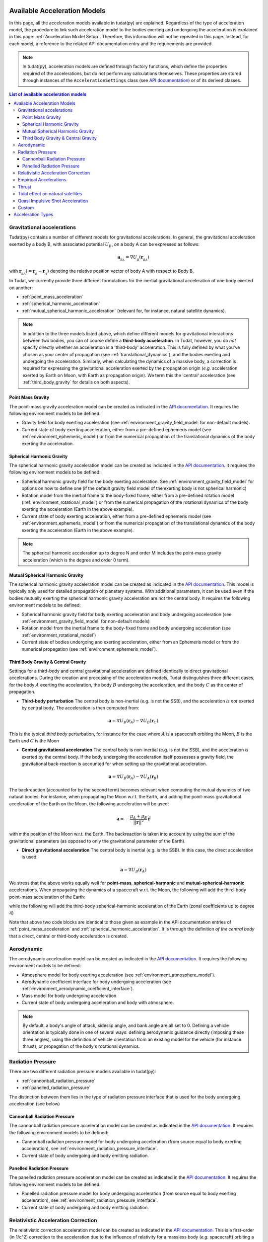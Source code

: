 .. _available_acceleration_models:

===============================
Available Acceleration Models
===============================

In this page, all the acceleration models available in tudat(py) are explained. Regardless of the type of acceleration
model, the procedure to link such acceleration model to the bodies exerting and undergoing the acceleration is
explained in this page: :ref:`Acceleration Model Setup`. Therefore, this information will not be repeated in this
page. Instead, for each model, a reference to the related API documentation entry and the requirements are provided.


.. note::
   In tudat(py), acceleration models are defined through factory functions, which define the properties required of
   the accelerations, but do not perform any calculations themselves. These properties are stored through instances
   of the
   ``AccelerationSettings`` class (see `API documentation <https://tudatpy.readthedocs.io/en/latest/acceleration.html#tudatpy
   .numerical_simulation.propagation_setup.acceleration.AccelerationSettings>`_) or of its derived classes.


.. contents:: List of available acceleration models
    :depth: 3

###########################
Gravitational accelerations
###########################

Tudat(py) contains a number of different models for gravitational accelerations. In general, the gravitational
acceleration exerted by a body B, with associated potential :math:`U_{B}`, on a body A can be expressed as follows:

.. math::
    \mathbf{a}_{_{BA}}=\nabla U_{_{B}}\left(\mathbf{r}_{_{BA}}\right)

with :math:`\mathbf{r}_{_{BA}}(=\mathbf{r}_{_{B}}-\mathbf{r}_{_{A}})` denoting the relative position vector of body A
with respect to Body B.

In Tudat, we currently provide three different formulations for the inertial gravitational acceleration of one body exerted on another:

* :ref:`point_mass_acceleration`
* :ref:`spherical_harmonic_acceleration`
* :ref:`mutual_spherical_harmonic_acceleration` (relevant for, for instance, natural satellite dynamics).


.. note::
    In addition to the three models listed above, which define different models for gravitational interactions between two
    bodies, you can of course define a **third-body acceleration**. In Tudat, however, you do *not* specify directly
    whether an
    acceleration is a 'third-body' acceleration. This is fully defined by what you've chosen as your center of propagation
    (see :ref:`translational_dynamics`), and the bodies exerting and undergoing the acceleration. Similarly, when
    calculating the dynamics of a massive body, a correction is required for expressing the gravitational acceleration
    exerted by the propagation origin (*e.g.* acceleration exerted by Earth on Moon, with Earth as propagation origin).
    We term this the 'central' acceleration (see :ref:`third_body_gravity` for details on both aspects).

.. _point_mass_acceleration:

Point Mass Gravity
##################

The point-mass gravity acceleration model can be created as indicated in the `API documentation <https://tudatpy.readthedocs
.io/en/latest/acceleration.html#tudatpy.numerical_simulation.propagation_setup.acceleration.point_mass_gravity>`_.
It requires the following environment models to be defined:

- Gravity field for body exerting acceleration (see :ref:`environment_gravity_field_model` for non-default models).
- Current state of body exerting acceleration, either from a pre-defined ephemeris model
  (see :ref:`environment_ephemeris_model`) or from the numerical propagation of the translational dynamics of the body
  exerting the acceleration.


.. _spherical_harmonic_acceleration:

Spherical Harmonic Gravity
##########################

The spherical harmonic gravity acceleration model can be created as indicated in the `API documentation <https://tudatpy.readthedocs.io/en/latest/acceleration.html#tudatpy.numerical_simulation.propagation_setup.acceleration.spherical_harmonic_gravity>`_.
It requires the following environment models to be defined:

- Spherical harmonic gravity field for the body exerting acceleration. See :ref:`environment_gravity_field_model` for
  options on how to define one (if the default gravity field model of the exerting body is not spherical harmonic)
- Rotation model from the inertial frame to the body-fixed frame, either from a pre-defined rotation model
  (:ref:`environment_rotational_model`) or from the numerical propagation of the rotational dynamics of the body
  exerting the acceleration (Earth in the above example).
- Current state of body exerting acceleration, either from a pre-defined ephemeris model
  (see :ref:`environment_ephemeris_model`) or from the numerical propagation of the translational dynamics of the body
  exerting the acceleration (Earth in the above example).

.. note::
  The spherical harmonic acceleration up to degree N and order M includes the point-mass gravity acceleration
  (which is the degree and order 0 term).

.. _mutual_spherical_harmonic_acceleration:

Mutual Spherical Harmonic Gravity
##############################################

The spherical harmonic gravity acceleration model can be created as indicated in the `API documentation <https://tudatpy.readthedocs.io/en/latest/acceleration.html#tudatpy.numerical_simulation.propagation_setup.acceleration.mutual_spherical_harmonic_gravity>`_.
This model is typically only used for detailed propagation of planetary systems. With additional parameters, it can
be used even if the bodies mutually exerting the spherical harmonic gravity acceleration are not the central body.
It requires the following environment models to be defined:

- Spherical harmonic gravity field for body exerting acceleration and body undergoing acceleration (see
  :ref:`environment_gravity_field_model` for non-default models)
- Rotation model from the inertial frame to the body-fixed frame and body undergoing acceleration (see
  :ref:`environment_rotational_model`)
- Current state of bodies undergoing and exerting acceleration, either from an Ephemeris model or from the numerical
  propagation (see :ref:`environment_ephemeris_model`).


.. _third_body_gravity:

Third Body Gravity & Central Gravity
####################################

Settings for a third-body and central gravitational acceleration are defined identically to direct gravitational accelerations. During the creation and processing of the acceleration models, Tudat distinguishes three different cases, for the body :math:`A` exerting the acceleration, the body :math:`B` undergoing the acceleration, and the body :math:`C` as the center of propagation.

* **Third-body perturbation** The central body is non-inertial (e.g. is not the SSB), and the acceleration *is not* exerted by central body. The acceleration is then computed from:

.. math::

 \mathbf{a}=\nabla U_{B}(\mathbf{r}_{A})-\nabla U_{B}(\mathbf{r}_{C})

This is the typical *third body* perturbation, for instance for the case where :math:`A` is a spacecraft orbiting the Moon, :math:`B` is the Earth and :math:`C` is the Moon


* **Central gravitational acceleration** The central body is non-inertial (e.g. is not the SSB), and the acceleration *is* exerted by the central body. If the body undergoing the acceleration itself possesses a gravity field, the gravitational back-reaction is accounted for when setting up the gravitational acceleration.

.. math::

 \mathbf{a}=\nabla U_{B}(\mathbf{r}_{A})-\nabla U_{A}(\mathbf{r}_{B})

The backreaction (accounted for by the second term) becomes relevant when computing the mutual dynamics of two natural bodies. For instance, when propagating the Moon w.r.t. the Earth, and adding the point-mass gravitational acceleration of the Earth on the Moon, the following acceleration will be used:

.. math::

 \mathbf{a}=-\frac{\mu_{A}+\mu_{B}}{||\mathbf{r}||^{2}}\hat{\mathbf{r}}

with :math:`\mathbf{r}` the position of the Moon w.r.t. the Earth. The backreaction is taken into account by using the sum of the gravitational parameters (as opposed to only the gravitational parameter of the Earth).


* **Direct gravitational acceleration** The central body is inertial (e.g. is the SSB). In this case, the direct acceleration is used:

.. math::

 \mathbf{a}=\nabla U_{B}(\mathbf{r}_{A})

We stress that the above works equally well for **point-mass**, **spherical-harmonic** and **mutual-spherical-harmonic** accelerations. When propagating the dynamics of a spacecraft w.r.t. the Moon, the following will add the third-body point-mass acceleration of the Earth:

.. tabs::

     .. tab:: Python

      .. literalinclude:: /_src_snippets/simulation/propagation_setup/acceleration_models/point_mass_gravity.py
         :language: python

     .. tab:: C++

      .. literalinclude:: /_src_snippets/simulation/propagation_setup/acceleration_models/point_mass_gravity.cpp
         :language: cpp

while the following will add the third-body spherical-harmonic acceleration of the Earth (zonal coefficients up to degree 4)

.. tabs::

   .. tab:: Python

    .. literalinclude:: /_src_snippets/simulation/propagation_setup/acceleration_models/spherical_harmonic_gravity_zonal.py
       :language: python

   .. tab:: C++

    .. literalinclude:: /_src_snippets/simulation/propagation_setup/acceleration_models/spherical_harmonic_gravity_zonal.cpp
       :language: cpp

Note that above two code blocks are identical to those given as example in the API documentation
entries of :ref:`point_mass_acceleration` and :ref:`spherical_harmonic_acceleration`. It is through the definition
*of the central body* that a direct, central or third-body acceleration is created.

########################
Aerodynamic
########################

The aerodynamic acceleration model can be created as indicated in the `API documentation <https://tudatpy.readthedocs
.io/en/latest/acceleration.html#tudatpy.numerical_simulation.propagation_setup.acceleration.aerodynamic>`_.
It requires the following environment models to be defined:

- Atmosphere model for body exerting acceleration (see :ref:`environment_atmosphere_model`).
- Aerodynamic coefficient interface for body undergoing acceleration (see
  :ref:`environment_aerodynamic_coefficient_interface`).
- Mass model for body undergoing acceleration.
- Current state of body undergoing acceleration and body with atmosphere.

.. note::
   By default, a body's angle of attack, sideslip angle, and bank angle are all set to 0. Defining a vehicle orientation is
   typically done in one of several ways: defining aerodynamic guidance directly (imposing these three angles), using the
   definition of vehicle orientation from an existing model for the vehicle (for instance thrust), or propagation of the body's
   rotational dynamics.

.. todo::
   Add reference to aerodynamic guidance page.

#############################
Radiation Pressure
#############################

There are two different radiation pressure models available in tudat(py):

- :ref:`cannonball_radiation_pressure`
- :ref:`panelled_radiation_pressure`

The distinction between them lies in the type of radiation pressure interface that is used for the body undergoing acceleration (see below)

.. _cannonball_radiation_pressure:

Cannonball Radiation Pressure
#############################

The cannonball radiation pressure acceleration model can be created as indicated in the `API documentation <https://tudatpy
.readthedocs
.io/en/latest/acceleration.html#tudatpy.numerical_simulation.propagation_setup.cannonball_radiation_pressure>`_.
It requires the following environment models to be defined:

- Cannonball radiation pressure model for body undergoing acceleration (from source equal to body exerting acceleration), see :ref:`environment_radiation_pressure_interface`.
- Current state of body undergoing and body emitting radiation.


.. _panelled_radiation_pressure:

Panelled Radiation Pressure
###########################

The panelled radiation pressure acceleration model can be created as indicated in the `API documentation <https://tudatpy
.readthedocs
.io/en/latest/acceleration.html#tudatpy.numerical_simulation.propagation_setup.panelled_radiation_pressure>`_.
It requires the following environment models to be defined:

- Panelled radiation pressure model for body undergoing acceleration (from source equal to body exerting acceleration), see :ref:`environment_radiation_pressure_interface`.
- Current state of body undergoing and body emitting radiation.


####################################
Relativistic Acceleration Correction
####################################

The relativistic correction acceleration model can be created as indicated in the `API documentation <https://tudatpy.readthedocs
.io/en/latest/acceleration.html#tudatpy.numerical_simulation.propagation_setup.relativistic_correction>`_.
This is a first-order (in 1/c^2) correction to the acceleration due to the influence of relativity for a
massless body (*e.g.* spacecraft) orbiting a massive body (*e.g.* Earth), which in turn orbits a third body (*e.g.* Sun),
consisting of three distinct effects: the Schwarzschild, Lense-Thirring and de Sitter accelerations.

It requires the following environment models to be defined:

- Mass of the orbited body and the third body (de Sitter only)
- Current state of body undergoing acceleration, the orbited body, and the third body (de Sitter only)

#######################
Empirical Accelerations
#######################

The empirical pressure acceleration model can be created as indicated in the `API documentation <https://tudatpy.readthedocs
.io/en/latest/acceleration.html#tudatpy.numerical_simulation.propagation_setup.empirical>`_.
This is constant and/or once-per-orbit sinusoidal acceleration, expressed in the RSW frame (see for instance `this function
<https://tudatpy.readthedocs.io/en/latest/frame_conversion.html#tudatpy.astro.frame_conversion
.inertial_to_rsw_rotation_matrix>`_), for which the magnitude is determined empirically (typically during an orbit
determination process).

It requires the following environment models to be defined:

- Mass of the central body (for calculation of true anomaly)

######
Thrust
######

Used to define the accelerations resulting from a thrust force, requiring:

- Mass of body undergoing acceleration;
- Settings for both the direction and magnitude of the thrust force. These models may in turn have additional environmental dependencies.

Setting up a thrust acceleration is discussed in more detail on the page Thrust Guidance.

.. todo::
   Add reference to thrust guidance page.


##################################
Tidal effect on natural satellites
##################################

The acceleration model for calculating the effect of tides on natural satellites can be created as indicated in the `API documentation <https://tudatpy.readthedocs
.io/en/latest/acceleration.html#tudatpy.numerical_simulation.propagation_setup.direct_tidal_dissipation_acceleration>`_.
It is a rather specialist model, which is only relevant for the dynamics of natural satellies *themselves*. When calculating
the dynamics of spacecraft orbiting natural satellites, use :ref:`gravity field variations <environment_gravity_field_variations>` instead.
Two types of accelerations can be computed: acceleration on the satellite due to tide on the planet, or acceleration on the satellite
due to tide on the satellite

It requires the following environment models to be defined:

- Masses of planet and satellite.
- Current state of planet and satellite.
- Spherical harmonic gravity field for body *on* which the tide is raised (planet or satellite)
- Planet rotaion model (only for effect of tide on planet)

#################################
Quasi Impulsive Shot Acceleration
#################################

The quasi-impulsive shots acceleration model can be created as indicated in the `API documentation <https://tudatpy.readthedocs
.io/en/latest/acceleration.html#tudatpy.numerical_simulation.propagation_setup.quasi_impulsive_shots_acceleration>`_.
This is a manner in which to incorporate short bursts of thrust into a numerical propagation. When using this model, ensure
that your integration step is sufficiently small to be able to capture the burst of thrust.

This acceleration model has no dependencies on the environment: all required information is provided through the associated
factory function.

######
Custom
######

Tudat allows you to write your own function in Python, as indicated in the `API documentation <https://tudatpy.readthedocs
.io/en/latest/acceleration.html#tudatpy.numerical_simulation.propagation_setup.custom>`_ to define an acceleration model as
a function of time. The dependencies of this acceleration model are user-defined.

.. _acceleration_types:

===================
Acceleration Types
===================

In certain pieces of code, such as when requesting the saving of a single acceleration, you will need to supply an
identified for the type of acceleration. The list of supported types can be found in the `API documentation <https://tudatpy
.readthedocs.io/en/latest/acceleration.html#tudatpy.numerical_simulation.propagation_setup.acceleration.AvailableAcceleration>`_.
